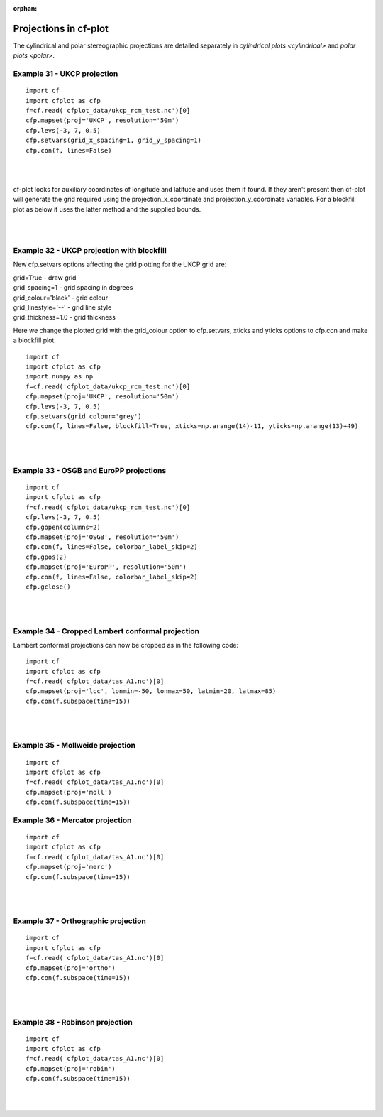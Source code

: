 :orphan:

.. _projections:

Projections in cf-plot
**********************

The cylindrical and polar stereographic projections are detailed separately in `cylindrical plots <cylindrical>` and `polar plots <polar>`.



Example 31 - UKCP projection
----------------------------

.. image::  images/fig31.png
   :scale: 52%

::

   import cf
   import cfplot as cfp
   f=cf.read('cfplot_data/ukcp_rcm_test.nc')[0]
   cfp.mapset(proj='UKCP', resolution='50m')
   cfp.levs(-3, 7, 0.5)
   cfp.setvars(grid_x_spacing=1, grid_y_spacing=1)
   cfp.con(f, lines=False)

|
|

cf-plot looks for auxiliary coordinates of longitude and latitude and uses them if found.  If they aren't present then cf-plot will generate the grid required using the projection_x_coordinate and projection_y_coordinate variables.  For a blockfill plot as below it uses the latter method and the supplied bounds.

|
|


Example 32 - UKCP projection with blockfill
-------------------------------------------

New cfp.setvars options affecting the grid plotting for the UKCP grid are:

| grid=True - draw grid
| grid_spacing=1 - grid spacing in degrees
| grid_colour='black' - grid colour
| grid_linestyle='--' - grid line style
| grid_thickness=1.0 - grid thickness


Here we change the plotted grid with the grid_colour option to cfp.setvars, xticks and yticks options to cfp.con  and make a blockfill plot.

.. image::  images/fig32.png
   :scale: 52%

::

   import cf
   import cfplot as cfp
   import numpy as np
   f=cf.read('cfplot_data/ukcp_rcm_test.nc')[0]
   cfp.mapset(proj='UKCP', resolution='50m')
   cfp.levs(-3, 7, 0.5)
   cfp.setvars(grid_colour='grey')
   cfp.con(f, lines=False, blockfill=True, xticks=np.arange(14)-11, yticks=np.arange(13)+49)

|
|



Example 33 - OSGB and EuroPP projections
----------------------------------------

.. image::  images/fig33.png
   :scale: 52%

::

   import cf
   import cfplot as cfp
   f=cf.read('cfplot_data/ukcp_rcm_test.nc')[0]
   cfp.levs(-3, 7, 0.5)
   cfp.gopen(columns=2)
   cfp.mapset(proj='OSGB', resolution='50m')
   cfp.con(f, lines=False, colorbar_label_skip=2)
   cfp.gpos(2)
   cfp.mapset(proj='EuroPP', resolution='50m')
   cfp.con(f, lines=False, colorbar_label_skip=2)
   cfp.gclose()

|
|






Example 34 - Cropped Lambert conformal projection
-------------------------------------------------

.. image::  images/fig34.png
   :scale: 52%


Lambert conformal projections can now be cropped as in the following code:

::

   import cf
   import cfplot as cfp
   f=cf.read('cfplot_data/tas_A1.nc')[0]
   cfp.mapset(proj='lcc', lonmin=-50, lonmax=50, latmin=20, latmax=85)
   cfp.con(f.subspace(time=15))



|
|




Example 35 - Mollweide projection
---------------------------------

.. image::  images/fig35.png
   :scale: 52%


::

   import cf
   import cfplot as cfp
   f=cf.read('cfplot_data/tas_A1.nc')[0]
   cfp.mapset(proj='moll')
   cfp.con(f.subspace(time=15))



Example 36 - Mercator projection
--------------------------------

.. image::  images/fig36.png
   :scale: 52%


::

   import cf
   import cfplot as cfp
   f=cf.read('cfplot_data/tas_A1.nc')[0]
   cfp.mapset(proj='merc')
   cfp.con(f.subspace(time=15))

|
|

Example 37 - Orthographic projection
------------------------------------

.. image::  images/fig37.png
   :scale: 52%


::

   import cf
   import cfplot as cfp
   f=cf.read('cfplot_data/tas_A1.nc')[0]
   cfp.mapset(proj='ortho')
   cfp.con(f.subspace(time=15))



|
|


Example 38 - Robinson projection
--------------------------------

.. image::  images/fig38.png
   :scale: 52%


::

   import cf
   import cfplot as cfp
   f=cf.read('cfplot_data/tas_A1.nc')[0]
   cfp.mapset(proj='robin')
   cfp.con(f.subspace(time=15))



|
|
